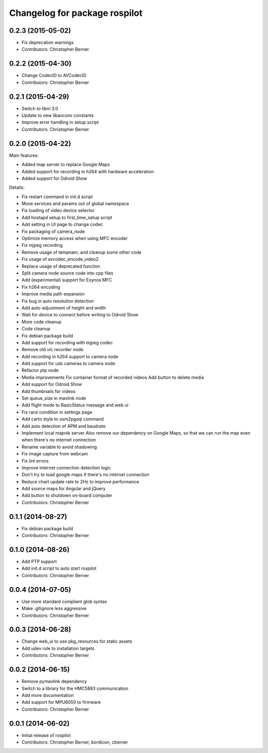 ^^^^^^^^^^^^^^^^^^^^^^^^^^^^^^
Changelog for package rospilot
^^^^^^^^^^^^^^^^^^^^^^^^^^^^^^

0.2.3 (2015-05-02)
------------------
* Fix deprecation warnings
* Contributors: Christopher Berner

0.2.2 (2015-04-30)
------------------
* Change CodecID to AVCodecID
* Contributors: Christopher Berner

0.2.1 (2015-04-29)
------------------
* Switch to libnl 3.0
* Update to new libavconv constants
* Improve error handling in setup script
* Contributors: Christopher Berner

0.2.0 (2015-04-22)
------------------
Main features:

* Added map server to replace Google Maps
* Added support for recording in h264 with hardware acceleration
* Added support for Odroid Show

Details:

* Fix restart command in init.d script
* Move services and params out of global namespace
* Fix loading of video device selector
* Add hostapd setup to first_time_setup script
* Add setting in UI page to change codec
* Fix packaging of camera_node
* Optimize memory access when using MFC encoder
* Fix mjpeg recording
* Remove usage of tempnam, and cleanup some other code
* Fix usage of avcodec_encode_video2
* Replace usage of deprecated function
* Split camera node source code into cpp files
* Add (experimental) support for Exynos MFC
* Fix h264 encoding
* Improve media path expansion
* Fix bug in auto resolution detection
* Add auto-adjustment of height and width
* Wait for device to connect before writing to Odroid Show
* More code cleanup
* Code cleanup
* Fix debian package build
* Add support for recording with mjpeg codec
* Remove old vlc recorder node
* Add recording in h264 support to camera node
* Add support for usb cameras to camera node
* Refactor ptp node
* Media improvements
  Fix container format of recorded videos
  Add button to delete media
* Add support for Odroid Show
* Add thumbnails for videos
* Set queue_size in mavlink node
* Add flight mode to BasicStatus message and web ui
* Fix race condition in settings page
* Add carto style to osm2pgsql command
* Add auto detection of APM and baudrate
* Implement local mapnik server
  Also remove our dependency on Google Maps, so that we can run the map
  even when there's no internet connection
* Rename variable to avoid shadowing
* Fix image capture from webcam
* Fix lint errors
* Improve internet connection detection logic
* Don't try to load google maps if there's no internet connection
* Reduce chart update rate to 2Hz to improve performance
* Add source maps for Angular and jQuery
* Add button to shutdown on-board computer
* Contributors: Christopher Berner

0.1.1 (2014-08-27)
------------------
* Fix debian package build
* Contributors: Christopher Berner

0.1.0 (2014-08-26)
------------------
* Add PTP support
* Add init.d script to auto start rospilot
* Contributors: Christopher Berner

0.0.4 (2014-07-05)
------------------
* Use more standard compliant glob syntax
* Make .gitignore less aggressive
* Contributors: Christopher Berner

0.0.3 (2014-06-28)
------------------
* Change web_ui to use pkg_resources for static assets
* Add udev rule to installation targets
* Contributors: Christopher Berner

0.0.2 (2014-06-15)
------------------
* Remove pymavlink dependency
* Switch to a library for the HMC5883 communication
* Add more documentation
* Add support for MPU6050 to firmware
* Contributors: Christopher Berner

0.0.1 (2014-06-02)
------------------
* Initial release of rospilot
* Contributors: Christopher Berner, bordicon, cberner
